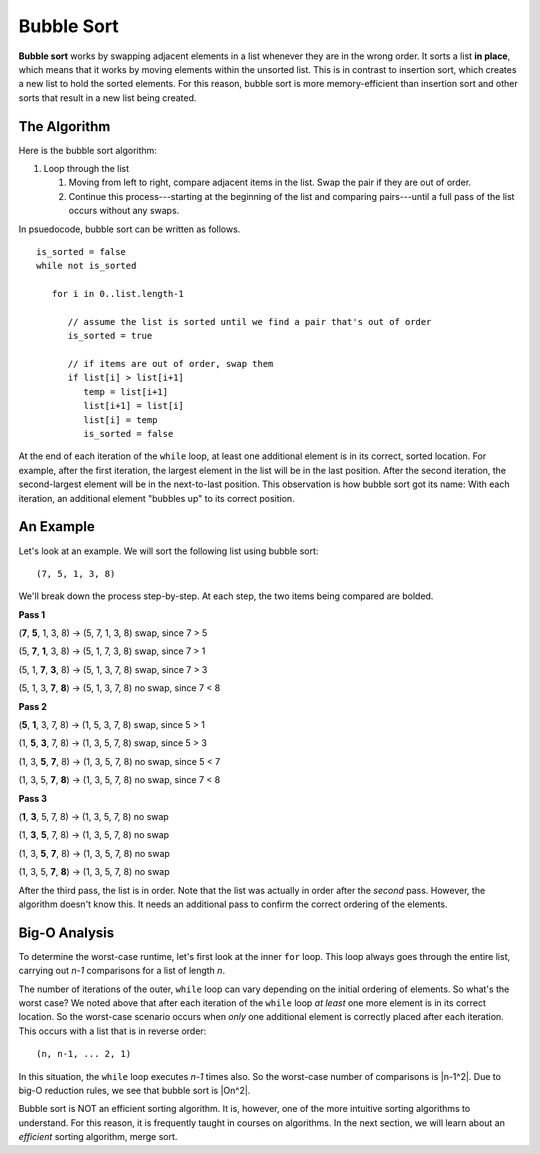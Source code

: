 Bubble Sort
===========

.. index:: ! bubble sort

.. index::
   :single: sort;in place


**Bubble sort** works by swapping adjacent elements in a list whenever they are in the wrong order. It sorts a list **in place**, which means that it works by moving elements within the unsorted list. This is in contrast to insertion sort, which creates a new list to hold the sorted elements. For this reason, bubble sort is more memory-efficient than insertion sort and other sorts that result in a new list being created.

The Algorithm
-------------

Here is the bubble sort algorithm:

#. Loop through the list

   #. Moving from left to right, compare adjacent items in the list. Swap the pair if they are out of order.
   #. Continue this process---starting at the beginning of the list and comparing pairs---until a full pass of the list occurs without any swaps.

In psuedocode, bubble sort can be written as follows.

::

   is_sorted = false
   while not is_sorted

      for i in 0..list.length-1

         // assume the list is sorted until we find a pair that's out of order
         is_sorted = true

         // if items are out of order, swap them
         if list[i] > list[i+1]
            temp = list[i+1]
            list[i+1] = list[i]
            list[i] = temp
            is_sorted = false

At the end of each iteration of the ``while`` loop, at least one additional element is in its correct, sorted location. For example, after the first iteration, the largest element in the list will be in the last position. After the second iteration, the second-largest element will be in the next-to-last position. This observation is how bubble sort got its name: With each iteration, an additional element "bubbles up" to its correct position.

An Example
----------

Let's look at an example. We will sort the following list using bubble sort:

::

   (7, 5, 1, 3, 8)

We'll break down the process step-by-step. At each step, the two items being compared are bolded.

**Pass 1**

(**7**, **5**, 1, 3, 8) -> (5, 7, 1, 3, 8) swap, since 7 > 5

(5, **7**, **1**, 3, 8) -> (5, 1, 7, 3, 8) swap, since 7 > 1

(5, 1, **7**, **3**, 8) -> (5, 1, 3, 7, 8) swap, since 7 > 3

(5, 1, 3, **7**, **8**) -> (5, 1, 3, 7, 8) no swap, since 7 < 8

**Pass 2**

(**5**, **1**, 3, 7, 8) -> (1, 5, 3, 7, 8) swap, since 5 > 1

(1, **5**, **3**, 7, 8) -> (1, 3, 5, 7, 8) swap, since 5 > 3

(1, 3, **5**, **7**, 8) -> (1, 3, 5, 7, 8) no swap, since 5 < 7

(1, 3, 5, **7**, **8**) -> (1, 3, 5, 7, 8) no swap, since 7 < 8

**Pass 3**

(**1**, **3**, 5, 7, 8) -> (1, 3, 5, 7, 8) no swap

(1, **3**, **5**, 7, 8) -> (1, 3, 5, 7, 8) no swap

(1, 3, **5**, **7**, 8) -> (1, 3, 5, 7, 8) no swap

(1, 3, 5, **7**, **8**) -> (1, 3, 5, 7, 8) no swap

After the third pass, the list is in order. Note that the list was actually in order after the *second* pass. However, the algorithm doesn't know this. It needs an additional pass to confirm the correct ordering of the elements.

Big-O Analysis
--------------

To determine the worst-case runtime, let's first look at the inner ``for`` loop. This loop always goes through the entire list, carrying out *n-1* comparisons for a list of length *n*. 

The number of iterations of the outer, ``while`` loop can vary depending on the initial ordering of elements. So what's the worst case? We noted above that after each iteration of the ``while`` loop *at least* one more element is in its correct location. So the worst-case scenario occurs when *only* one additional element is correctly placed after each iteration. This occurs with a list that is in reverse order:

::

   (n, n-1, ... 2, 1)

In this situation, the ``while`` loop executes *n-1* times also. So the worst-case number of comparisons is |n-1^2|. Due to big-O reduction rules, we see that bubble sort is |On^2|.

Bubble sort is NOT an efficient sorting algorithm. It is, however, one of the more intuitive sorting algorithms to understand. For this reason, it is frequently taught in courses on algorithms. In the next section, we will learn about an *efficient* sorting algorithm, merge sort.


.. |n-1^2| raw:: html

   <em>(n-1)<sup>2</sup> = n<sup>2</sup> - 2n + 1</em>

.. |On^2| raw:: html

   <em>O(n<sup>2</sup>)</em>